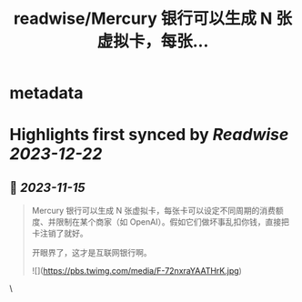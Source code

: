 :PROPERTIES:
:title: readwise/Mercury 银行可以生成 N 张虚拟卡，每张...
:END:


* metadata
:PROPERTIES:
:author: [[tualatrix on Twitter]]
:full-title: "Mercury 银行可以生成 N 张虚拟卡，每张..."
:category: [[tweets]]
:url: https://twitter.com/tualatrix/status/1724586986621821309
:image-url: https://pbs.twimg.com/profile_images/675270246509350912/lV9-F5ey.jpg
:END:

* Highlights first synced by [[Readwise]] [[2023-12-22]]
** 📌 [[2023-11-15]]
#+BEGIN_QUOTE
Mercury 银行可以生成 N 张虚拟卡，每张卡可以设定不同周期的消费额度、并限制在某个商家（如 OpenAI）。假如它们做坏事乱扣你钱，直接把卡注销了就好。

开眼界了，这才是互联网银行啊。 

![](https://pbs.twimg.com/media/F-72nxraYAATHrK.jpg) 
#+END_QUOTE\